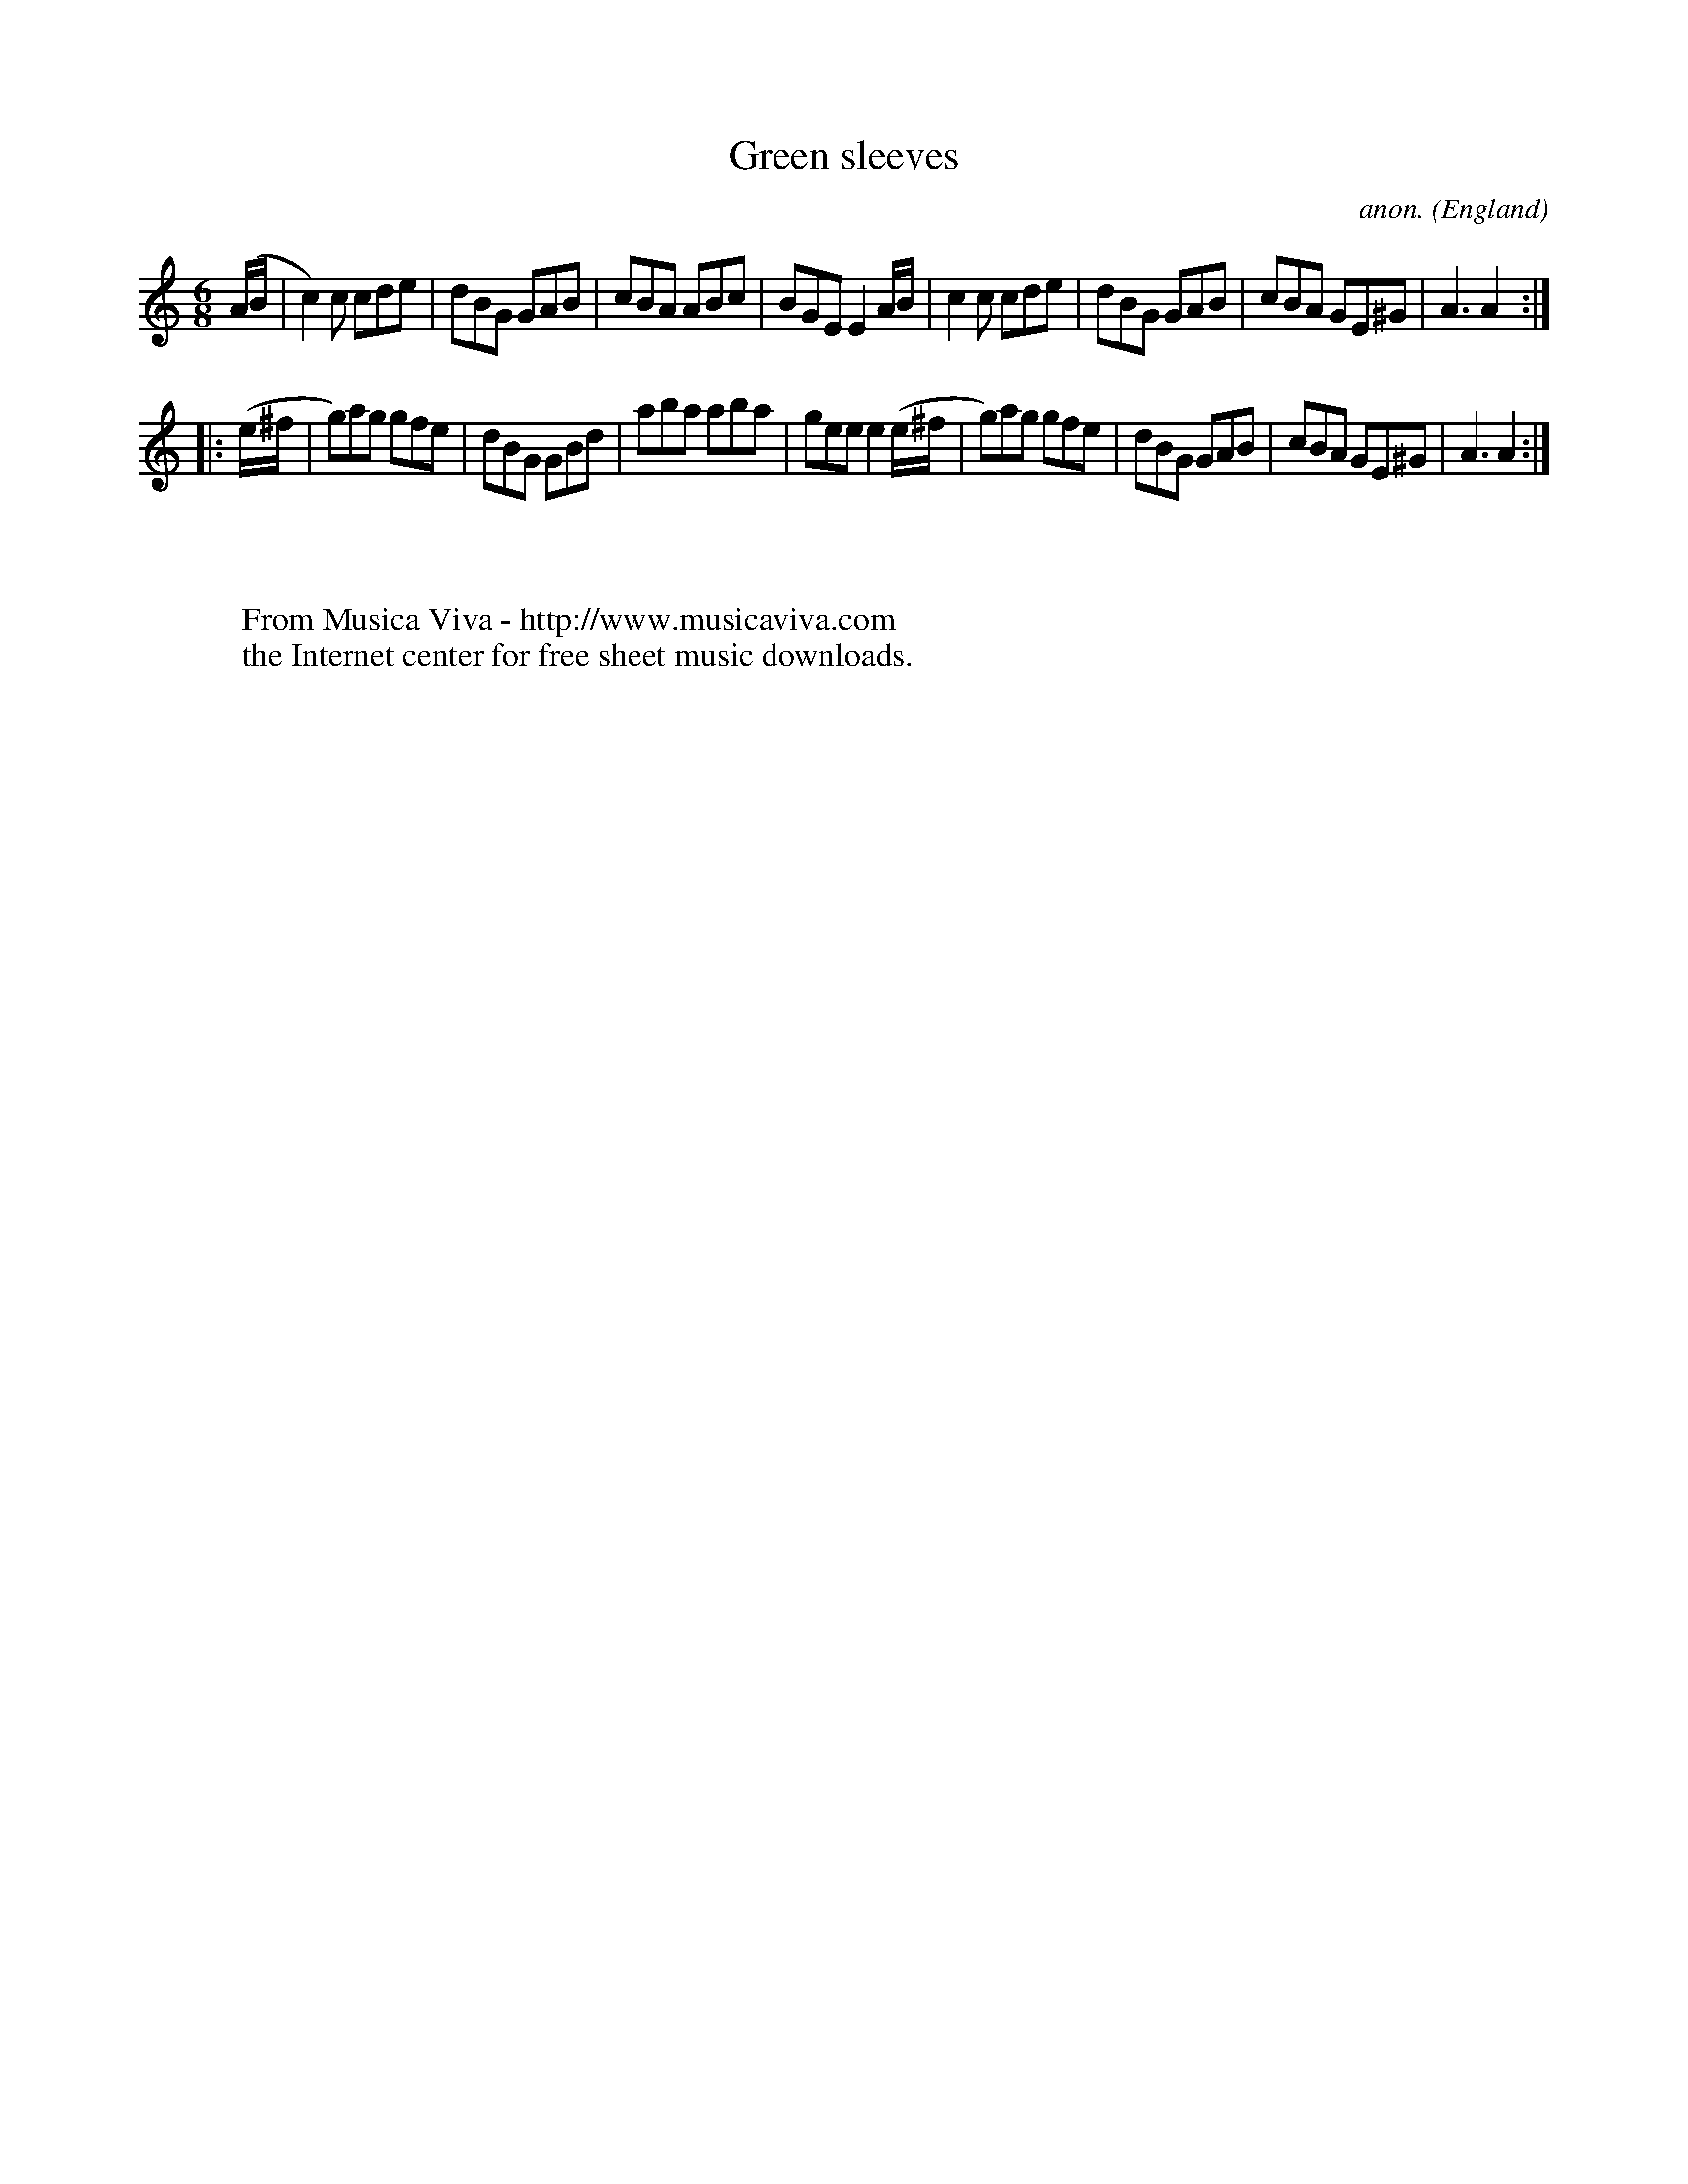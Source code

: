 X:209
T:Green sleeves
C:anon.
O:England
B:Francis O'Neill: "The Dance Music of Ireland" (1907) no. 209
R:Double jig
Z:Transcribed by Frank Nordberg - http://www.musicaviva.com
F:http://www.musicaviva.com/abc/tunes/england/oneill-1001/0209/oneill-1001-0209-1.abc
M:6/8
L:1/8
K:Am
(A/B/|c2)c cde|dBG GAB|cBA ABc|BGE E2 A/B/|c2c cde|dBG GAB|cBA GE^G|A3 A2:|
|:(e/^f/|g)ag gfe|dBG GBd|aba aba|gee e2 (e/^f/|g)ag gfe|dBG GAB|cBA GE^G|A3 A2:|
W:
W:
W:  From Musica Viva - http://www.musicaviva.com
W:  the Internet center for free sheet music downloads.
